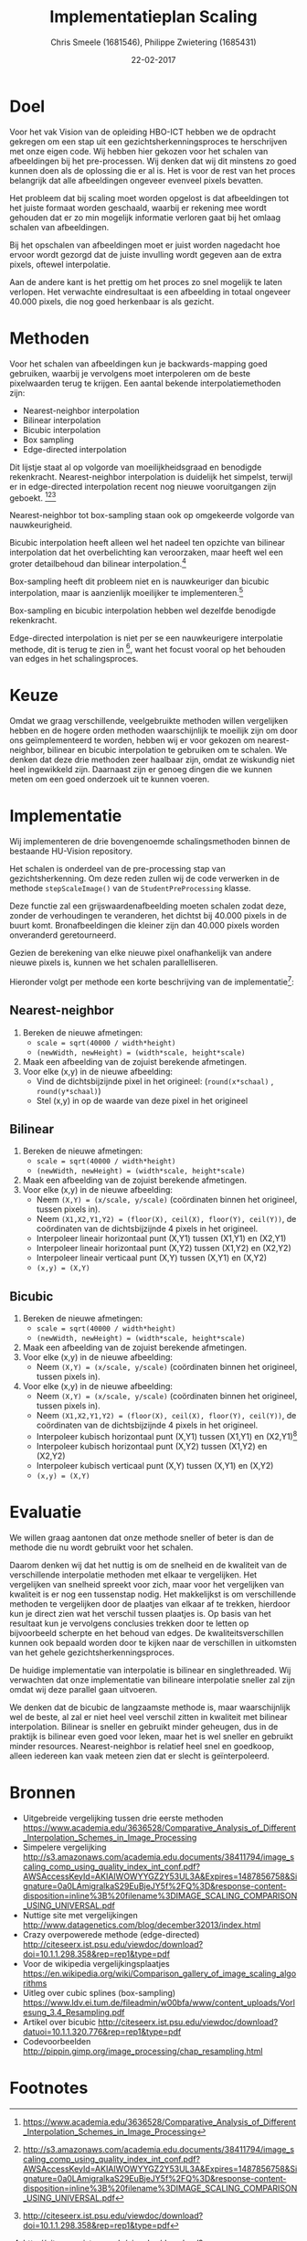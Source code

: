 #+PROPERTY: header-args :padline no
#+OPTIONS: toc:2 tags:nil
#+LATEX_HEADER: \usepackage[margin=3.0cm]{geometry}
#+LATEX_HEADER: \usepackage[section]{placeins}
#+LATEX_CLASS_OPTIONS: [a4paper]
#+LATEX_CLASS: article
#+TITLE: Implementatieplan Scaling
#+AUTHOR: Chris Smeele (1681546), Philippe Zwietering (1685431)
#+DATE: 22-02-2017

* Doel
Voor het vak Vision van de opleiding HBO-ICT hebben we de opdracht
gekregen om een stap uit een gezichtsherkenningsproces te herschrijven
met onze eigen code. Wij hebben hier gekozen voor het schalen van
afbeeldingen bij het pre-processen. Wij denken dat wij dit minstens zo
goed kunnen doen als de oplossing die er al is. Het is voor de rest
van het proces belangrijk dat alle afbeeldingen ongeveer evenveel
pixels bevatten.

Het probleem dat bij scaling moet worden opgelost is dat afbeeldingen
tot het juiste formaat worden geschaald, waarbij er rekening mee wordt
gehouden dat er zo min mogelijk informatie verloren gaat bij het
omlaag schalen van afbeeldingen.

Bij het opschalen van afbeeldingen moet er juist worden nagedacht hoe
ervoor wordt gezorgd dat de juiste invulling wordt gegeven aan de
extra pixels, oftewel interpolatie.

Aan de andere kant is het prettig om het proces zo snel mogelijk te
laten verlopen. Het verwachte eindresultaat is een afbeelding in
totaal ongeveer 40.000 pixels, die nog goed herkenbaar is als gezicht.

* Methoden

# = interpolatiemethoden, niet schalingsmethoden.
Voor het schalen van afbeeldingen kun je backwards-mapping goed gebruiken, waarbij je vervolgens moet interpoleren om de beste pixelwaarden terug te krijgen. Een aantal bekende interpolatiemethoden zijn:

- Nearest-neighbor interpolation
- Bilinear interpolation
- Bicubic interpolation
- Box sampling
- Edge-directed interpolation

Dit lijstje staat al op volgorde van moeilijkheidsgraad en benodigde
rekenkracht. Nearest-neighbor interpolation is duidelijk het simpelst,
terwijl er in edge-directed interpolation recent nog nieuwe
vooruitgangen zijn geboekt. [fn:2][fn:3][fn:4]

Nearest-neighbor tot box-sampling staan ook op omgekeerde volgorde van
nauwkeurigheid.

Bicubic interpolation heeft alleen wel het nadeel ten opzichte van
bilinear interpolation dat het overbelichting kan veroorzaken, maar
heeft wel een groter detailbehoud dan bilinear interpolation.[fn:4]


Box-sampling heeft dit probleem niet en is nauwkeuriger
dan bicubic interpolation, maar is aanzienlijk moeilijker te
implementeren.[fn:6]

Box-sampling en bicubic interpolation hebben wel dezelfde benodigde
rekenkracht.

Edge-directed interpolation is niet per se een nauwkeurigere
interpolatie methode, dit is terug te zien in [fn:5], want het focust
vooral op het behouden van edges in het schalingsproces.

* Keuze
Omdat we graag verschillende, veelgebruikte methoden willen
vergelijken hebben en de hogere orden methoden waarschijnlijk te
moeilijk zijn om door ons geïmplementeerd te worden, hebben wij er
voor gekozen om nearest-neighbor, bilinear en bicubic interpolation te
gebruiken om te schalen. We denken dat deze drie methoden zeer
haalbaar zijn, omdat ze wiskundig niet heel ingewikkeld
zijn. Daarnaast zijn er genoeg dingen die we kunnen meten om een goed
onderzoek uit te kunnen voeren.

* Implementatie
Wij implementeren de drie bovengenoemde schalingsmethoden binnen de
bestaande HU-Vision repository.

Het schalen is onderdeel van de pre-processing stap van
gezichtsherkenning. Om deze reden zullen wij de code verwerken in de
methode =stepScaleImage()= van de =StudentPreProcessing= klasse.

Deze functie zal een grijswaardenafbeelding moeten schalen zodat deze,
zonder de verhoudingen te veranderen, het dichtst bij 40.000 pixels in
de buurt komt. Bronafbeeldingen die kleiner zijn dan 40.000 pixels
worden onveranderd geretourneerd.

Gezien de berekening van elke nieuwe pixel onafhankelijk van andere
nieuwe pixels is, kunnen we het schalen parallelliseren.

Hieronder volgt per methode een korte beschrijving van de
implementatie[fn:7]:

** Nearest-neighbor
1. Bereken de nieuwe afmetingen:
   - ~scale = sqrt(40000 / width*height)~
   - ~(newWidth, newHeight) = (width*scale, height*scale)~
2. Maak een afbeelding van de zojuist berekende afmetingen.
3. Voor elke (x,y) in de nieuwe afbeelding:
   - Vind de dichtsbijzijnde pixel in het origineel:
     (=round(x*schaal)= , =round(y*schaal)=)
   - Stel (x,y) in op de waarde van deze pixel in het origineel

** Bilinear
1. Bereken de nieuwe afmetingen:
   - ~scale = sqrt(40000 / width*height)~
   - ~(newWidth, newHeight) = (width*scale, height*scale)~
2. Maak een afbeelding van de zojuist berekende afmetingen.
3. Voor elke (x,y) in de nieuwe afbeelding:
   - Neem ~(X,Y) = (x/scale, y/scale)~ (coördinaten binnen het
     origineel, tussen pixels in).
   - Neem ~(X1,X2,Y1,Y2) = (floor(X), ceil(X), floor(Y), ceil(Y))~, de
     coördinaten van de dichtsbijzijnde 4 pixels in het origineel.
   - Interpoleer lineair horizontaal punt (X,Y1) tussen (X1,Y1) en (X2,Y1)
   - Interpoleer lineair horizontaal punt (X,Y2) tussen (X1,Y2) en (X2,Y2)
   - Interpoleer lineair verticaal punt (X,Y) tussen (X,Y1) en (X,Y2)
   - ~(x,y) = (X,Y)~

** Bicubic
1. Bereken de nieuwe afmetingen:
   - ~scale = sqrt(40000 / width*height)~
   - ~(newWidth, newHeight) = (width*scale, height*scale)~
2. Maak een afbeelding van de zojuist berekende afmetingen.
3. Voor elke (x,y) in de nieuwe afbeelding:
   - Neem ~(X,Y) = (x/scale, y/scale)~ (coördinaten binnen het
     origineel, tussen pixels in).
3. Voor elke (x,y) in de nieuwe afbeelding:
   - Neem ~(X,Y) = (x/scale, y/scale)~ (coördinaten binnen het
     origineel, tussen pixels in).
   - Neem ~(X1,X2,Y1,Y2) = (floor(X), ceil(X), floor(Y), ceil(Y))~, de
     coördinaten van de dichtsbijzijnde 4 pixels in het origineel.
   - Interpoleer kubisch horizontaal punt (X,Y1) tussen (X1,Y1) en (X2,Y1)[fn:1]
   - Interpoleer kubisch horizontaal punt (X,Y2) tussen (X1,Y2) en (X2,Y2)
   - Interpoleer kubisch verticaal punt (X,Y) tussen (X,Y1) en (X,Y2)
   - ~(x,y) = (X,Y)~


* Evaluatie
We willen graag aantonen dat onze methode sneller of beter
is dan de methode die nu wordt gebruikt voor het schalen.

Daarom denken wij dat het nuttig is om de snelheid en de kwaliteit van
de verschillende interpolatie methoden met elkaar te vergelijken. Het
vergelijken van snelheid spreekt voor zich, maar voor het vergelijken
van kwaliteit is er nog een tussenstap nodig. Het makkelijkst is om
verschillende methoden te vergelijken door de plaatjes van elkaar af
te trekken, hierdoor kun je direct zien wat het verschil tussen
plaatjes is. Op basis van het resultaat kun je vervolgens conclusies
trekken door te letten op bijvoorbeeld scherpte en het behoud van
edges. De kwaliteitsverschillen kunnen ook bepaald worden door te
kijken naar de verschillen in uitkomsten van het gehele
gezichtsherkenningsproces.

De huidige implementatie van interpolatie is bilinear en
singlethreaded. Wij verwachten dat onze implementatie van bilineare
interpolatie sneller zal zijn omdat wij deze parallel gaan uitvoeren.

We denken dat de bicubic de langzaamste methode is, maar
waarschijnlijk wel de beste, al zal er niet heel veel verschil zitten
in kwaliteit met bilinear interpolation. Bilinear is sneller en gebruikt minder geheugen, dus in de praktijk is bilinear even goed voor leken, maar het is wel sneller en gebruikt minder resources. Nearest-neighbor is relatief heel snel en goedkoop, alleen iedereen kan vaak meteen zien dat er slecht is geïnterpoleerd.


# Hier iets over kwaliteitschecking - vergelijking met andere methoden
# door te diffen.
# en: performance/geheugenbruik?

* Bronnen
- Uitgebreide vergelijking tussen drie eerste methoden https://www.academia.edu/3636528/Comparative_Analysis_of_Different_Interpolation_Schemes_in_Image_Processing
- Simpelere vergelijking http://s3.amazonaws.com/academia.edu.documents/38411794/image_scaling_comp_using_quality_index_int_conf.pdf?AWSAccessKeyId=AKIAIWOWYYGZ2Y53UL3A&Expires=1487856758&Signature=0a0LAmigralkaS29EuBjeJY5f%2FQ%3D&response-content-disposition=inline%3B%20filename%3DIMAGE_SCALING_COMPARISON_USING_UNIVERSAL.pdf
- Nuttige site met vergelijkingen http://www.datagenetics.com/blog/december32013/index.html
- Crazy overpowerede methode (edge-directed) http://citeseerx.ist.psu.edu/viewdoc/download?doi=10.1.1.298.358&rep=rep1&type=pdf
- Voor de wikipedia vergelijkingsplaatjes https://en.wikipedia.org/wiki/Comparison_gallery_of_image_scaling_algorithms
- Uitleg over cubic splines (box-sampling) https://www.ldv.ei.tum.de/fileadmin/w00bfa/www/content_uploads/Vorlesung_3.4_Resampling.pdf
- Artikel over bicubic http://citeseerx.ist.psu.edu/viewdoc/download?datuoi=10.1.1.320.776&rep=rep1&type=pdf
- Codevoorbeelden http://pippin.gimp.org/image_processing/chap_resampling.html

# Bronnen in document verwerken

* Footnotes

[fn:1] Gebruik hiervoor de formule \begin{math} f(p_0,p_1,p_2,p_3,x) =
(-\tfrac{1}{2}p_0 + \tfrac{3}{2}p_1 - \tfrac{3}{2}p_2 +
\tfrac{1}{2}p_3)x^3 + (p_0 - \tfrac{5}{2}p_1 + 2p_2 -
\tfrac{1}{2}p_3)x^2 + (-\tfrac{1}{2}p_0 + \tfrac{1}{2}p_2)x + p_1
\end{math}, waar ~p[0-3]~ de 4 waarden rondom x zijn.

[fn:2] https://www.academia.edu/3636528/Comparative_Analysis_of_Different_Interpolation_Schemes_in_Image_Processing

[fn:3] http://s3.amazonaws.com/academia.edu.documents/38411794/image_scaling_comp_using_quality_index_int_conf.pdf?AWSAccessKeyId=AKIAIWOWYYGZ2Y53UL3A&Expires=1487856758&Signature=0a0LAmigralkaS29EuBjeJY5f%2FQ%3D&response-content-disposition=inline%3B%20filename%3DIMAGE_SCALING_COMPARISON_USING_UNIVERSAL.pdf

[fn:4] http://citeseerx.ist.psu.edu/viewdoc/download?doi=10.1.1.298.358&rep=rep1&type=pdf

[fn:5] https://en.wikipedia.org/wiki/Comparison_gallery_of_image_scaling_algorithms

[fn:6] https://www.ldv.ei.tum.de/fileadmin/w00bfa/www/content_uploads/Vorlesung_3.4_Resampling.pdf

[fn:7] http://pippin.gimp.org/image_processing/chap_resampling.html

# http://www.paulinternet.nl/?page=bicubic
